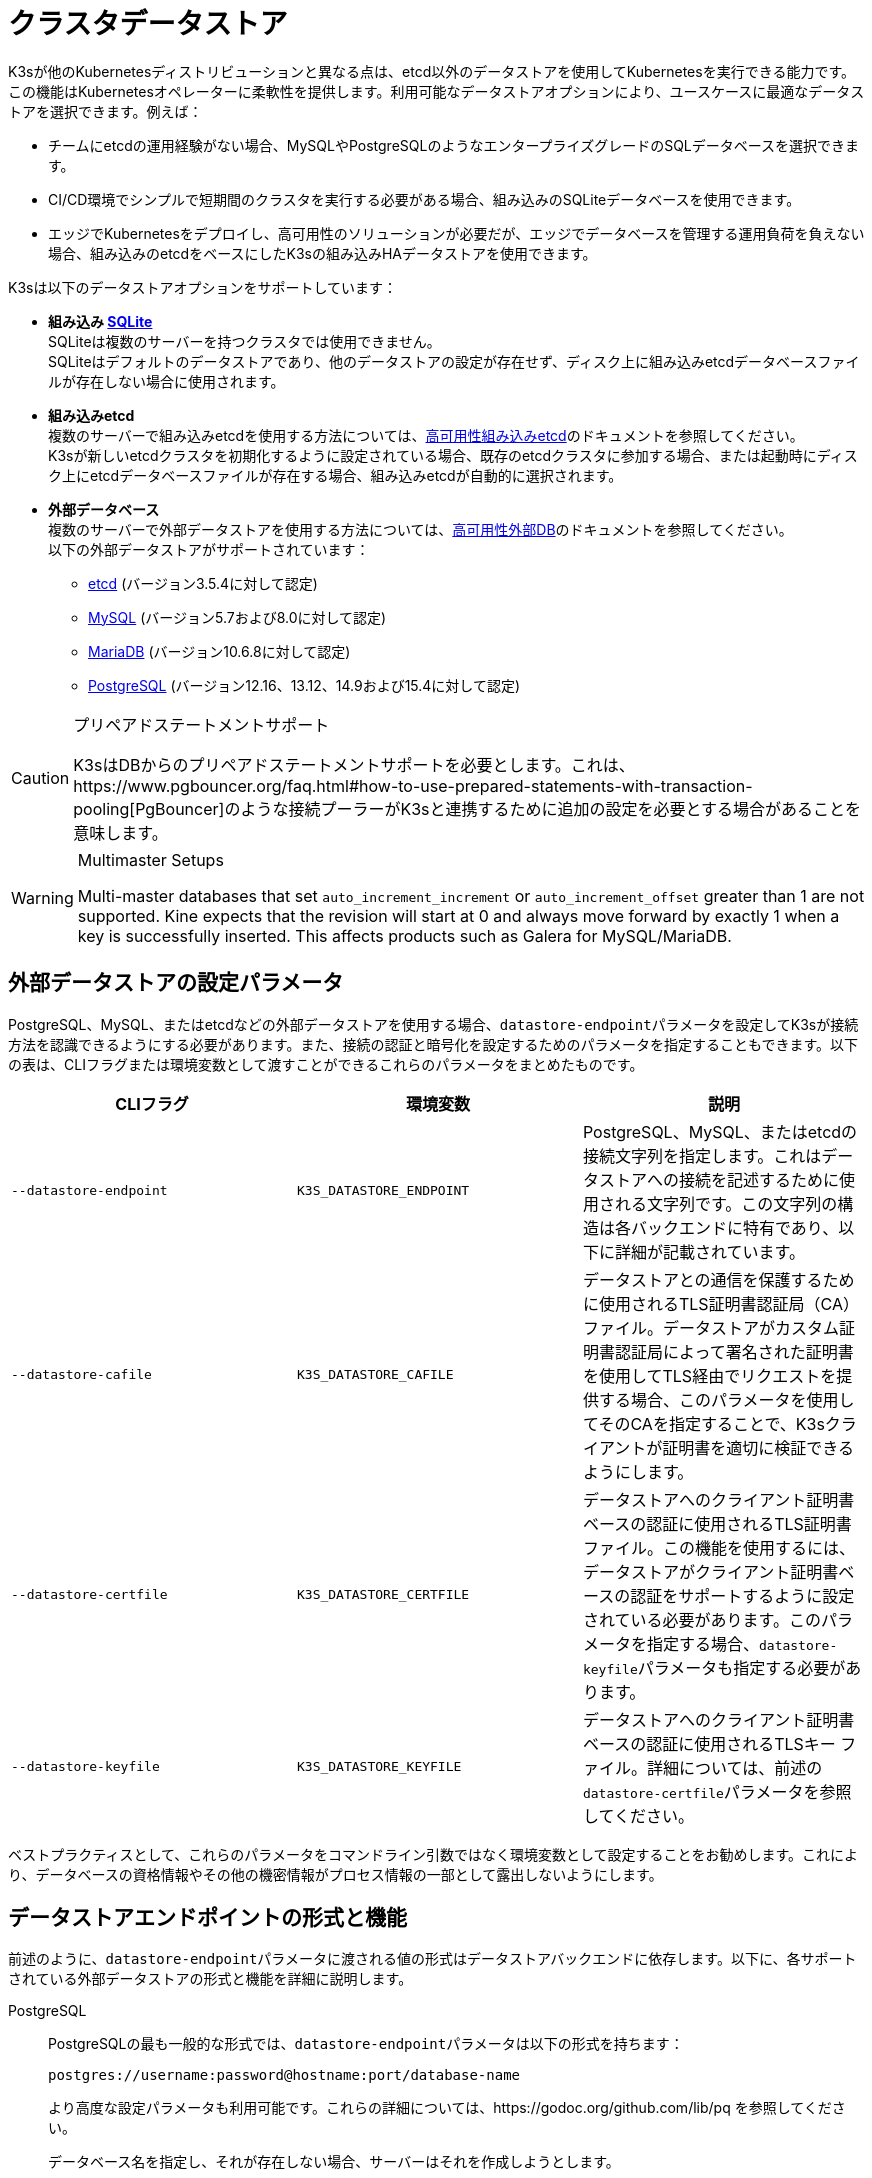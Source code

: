 = クラスタデータストア

K3sが他のKubernetesディストリビューションと異なる点は、etcd以外のデータストアを使用してKubernetesを実行できる能力です。この機能はKubernetesオペレーターに柔軟性を提供します。利用可能なデータストアオプションにより、ユースケースに最適なデータストアを選択できます。例えば：

* チームにetcdの運用経験がない場合、MySQLやPostgreSQLのようなエンタープライズグレードのSQLデータベースを選択できます。
* CI/CD環境でシンプルで短期間のクラスタを実行する必要がある場合、組み込みのSQLiteデータベースを使用できます。
* エッジでKubernetesをデプロイし、高可用性のソリューションが必要だが、エッジでデータベースを管理する運用負荷を負えない場合、組み込みのetcdをベースにしたK3sの組み込みHAデータストアを使用できます。

K3sは以下のデータストアオプションをサポートしています：

* *組み込み https://www.sqlite.org/index.html[SQLite]* +
SQLiteは複数のサーバーを持つクラスタでは使用できません。 +
SQLiteはデフォルトのデータストアであり、他のデータストアの設定が存在せず、ディスク上に組み込みetcdデータベースファイルが存在しない場合に使用されます。
* *組み込みetcd* +
複数のサーバーで組み込みetcdを使用する方法については、xref:datastore/ha-embedded.adoc[高可用性組み込みetcd]のドキュメントを参照してください。 +
K3sが新しいetcdクラスタを初期化するように設定されている場合、既存のetcdクラスタに参加する場合、または起動時にディスク上にetcdデータベースファイルが存在する場合、組み込みetcdが自動的に選択されます。
* *外部データベース* +
複数のサーバーで外部データストアを使用する方法については、xref:datastore/ha.adoc[高可用性外部DB]のドキュメントを参照してください。 +
以下の外部データストアがサポートされています：
 ** https://etcd.io/[etcd] (バージョン3.5.4に対して認定)
 ** https://www.mysql.com/[MySQL] (バージョン5.7および8.0に対して認定)
 ** https://mariadb.org/[MariaDB] (バージョン10.6.8に対して認定)
 ** https://www.postgresql.org/[PostgreSQL] (バージョン12.16、13.12、14.9および15.4に対して認定)

[CAUTION]
.プリペアドステートメントサポート
====
K3sはDBからのプリペアドステートメントサポートを必要とします。これは、https://www.pgbouncer.org/faq.html#how-to-use-prepared-statements-with-transaction-pooling[PgBouncer]のような接続プーラーがK3sと連携するために追加の設定を必要とする場合があることを意味します。
====

[WARNING]
.Multimaster Setups
====
Multi-master databases that set `auto_increment_increment` or `auto_increment_offset` greater than 1 are not supported. Kine expects that the revision will start at 0 and always move forward by exactly 1 when a key is successfully inserted. This affects products such as Galera for MySQL/MariaDB. 
====

[#_external_datastore_configuration_parameters]
== 外部データストアの設定パラメータ

PostgreSQL、MySQL、またはetcdなどの外部データストアを使用する場合、``datastore-endpoint``パラメータを設定してK3sが接続方法を認識できるようにする必要があります。また、接続の認証と暗号化を設定するためのパラメータを指定することもできます。以下の表は、CLIフラグまたは環境変数として渡すことができるこれらのパラメータをまとめたものです。

|===
| CLIフラグ | 環境変数 | 説明

| `--datastore-endpoint`
| `K3S_DATASTORE_ENDPOINT`
| PostgreSQL、MySQL、またはetcdの接続文字列を指定します。これはデータストアへの接続を記述するために使用される文字列です。この文字列の構造は各バックエンドに特有であり、以下に詳細が記載されています。

| `--datastore-cafile`
| `K3S_DATASTORE_CAFILE`
| データストアとの通信を保護するために使用されるTLS証明書認証局（CA）ファイル。データストアがカスタム証明書認証局によって署名された証明書を使用してTLS経由でリクエストを提供する場合、このパラメータを使用してそのCAを指定することで、K3sクライアントが証明書を適切に検証できるようにします。

| `--datastore-certfile`
| `K3S_DATASTORE_CERTFILE`
| データストアへのクライアント証明書ベースの認証に使用されるTLS証明書ファイル。この機能を使用するには、データストアがクライアント証明書ベースの認証をサポートするように設定されている必要があります。このパラメータを指定する場合、``datastore-keyfile``パラメータも指定する必要があります。

| `--datastore-keyfile`
| `K3S_DATASTORE_KEYFILE`
| データストアへのクライアント証明書ベースの認証に使用されるTLSキー ファイル。詳細については、前述の``datastore-certfile``パラメータを参照してください。
|===

ベストプラクティスとして、これらのパラメータをコマンドライン引数ではなく環境変数として設定することをお勧めします。これにより、データベースの資格情報やその他の機密情報がプロセス情報の一部として露出しないようにします。

[#_datastore_endpoint_format_and_functionality]
== データストアエンドポイントの形式と機能

前述のように、``datastore-endpoint``パラメータに渡される値の形式はデータストアバックエンドに依存します。以下に、各サポートされている外部データストアの形式と機能を詳細に説明します。

[tabs]
======
PostgreSQL::
+
--
PostgreSQLの最も一般的な形式では、``datastore-endpoint``パラメータは以下の形式を持ちます：

`postgres://username:password@hostname:port/database-name`

より高度な設定パラメータも利用可能です。これらの詳細については、https://godoc.org/github.com/lib/pq を参照してください。

データベース名を指定し、それが存在しない場合、サーバーはそれを作成しようとします。

エンドポイントとして``postgres://``のみを指定した場合、K3sは以下を試みます：

* ``postgres``をユーザー名とパスワードとして使用してlocalhostに接続
* ``kubernetes``という名前のデータベースを作成
--

MySQL / MariaDB::
+
--
MySQLおよびMariaDBの最も一般的な形式では、``datastore-endpoint``パラメータは以下の形式を持ちます：

`mysql://username:password@tcp(hostname:3306)/database-name`

より高度な設定パラメータも利用可能です。これらの詳細については、https://github.com/go-sql-driver/mysql#dsn-data-source-name を参照してください。

K3sのlink:https://github.com/k3s-io/k3s/issues/1093[既知の問題]により、``tls``パラメータを設定できないことに注意してください。TLS通信はサポートされていますが、例えばこのパラメータを"skip-verify"に設定してK3sが証明書の検証をスキップするようにすることはできません。

データベース名を指定し、それが存在しない場合、サーバーはそれを作成しようとします。

エンドポイントとして``mysql://``のみを指定した場合、K3sは以下を試みます：

* ``root``ユーザーとパスワードなしで``/var/run/mysqld/mysqld.sock``のMySQLソケットに接続
* ``kubernetes``という名前のデータベースを作成
--

etcd::
+
--
etcdの最も一般的な形式では、``datastore-endpoint``パラメータは以下の形式を持ちます：

`\https://etcd-host-1:2379,https://etcd-host-2:2379,https://etcd-host-3:2379\`

上記は典型的な3ノードのetcdクラスタを想定しています。このパラメータは、カンマで区切られた1つ以上のetcd URLを受け入れることができます。
--
======

